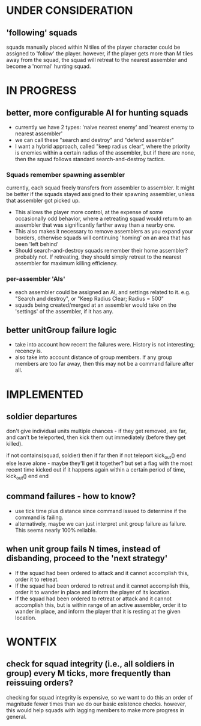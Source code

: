 * UNDER CONSIDERATION
** 'following' squads
squads manually placed within N tiles of the player character could be assigned to 'follow' the player.
however, if the player gets more than M tiles away from the squad, the squad will retreat to the nearest
assembler and become a 'normal' hunting squad.
* IN PROGRESS
** better, more configurable AI for hunting squads
- currently we have 2 types: 'naive nearest enemy' and 'nearest enemy to nearest assembler'
- we can call these "search and destroy" and "defend assembler"
- I want a hybrid approach, called "keep radius clear", where the
  priority is enemies within a certain radius of the assembler, but if
  there are none, then the squad follows standard search-and-destroy
  tactics.
*** Squads remember spawning assembler
currently, each squad freely transfers from assembler to assembler.
It might be better if the squads stayed assigned to their spawning assembler, unless
that assembler got picked up.
- This allows the player more control, at the expense of some
  occasionally odd behavior, where a retreating squad would return to
  an assembler that was significantly farther away than a nearby one.
- This also makes it necessary to remove assemblers as you expand your
  borders, otherwise squads will continuing 'homing' on an area that
  has been 'left behind'
- Should search-and-destroy squads remember their home assembler?
  probably not. If retreating, they should simply retreat to the
  nearest assembler for maximum killing efficiency.
*** per-assembler 'AIs'
- each assembler could be assigned an AI, and settings related to
  it. e.g. "Search and destroy", or "Keep Radius Clear; Radius = 500"
- squads being created/merged at an assembler would take on the
  'settings' of the assembler, if it has any.
** better unitGroup failure logic
- take into account how recent the failures were. History is not
  interesting; recency is.
- also take into account distance of group members. If any group
  members are too far away, then this may not be a command failure
  after all.
* IMPLEMENTED
** soldier departures
don't give individual units multiple chances - if they get removed,
are far, and can't be teleported, then kick them out immediately
(before they get killed).

if not contains(squad, soldier) then
    if far then
        if not teleport
            kick_out()
        end
    else
        leave alone - maybe they'll get it together?
        but set a flag with the most recent time kicked out
        if it happens again within a certain period of time,
        kick_out()
    end
end

** command failures - how to know?
- use tick time plus distance since command issued to determine if the
  command is failing.
- alternatively, maybe we can just interpret unit group failure as
  failure. This seems nearly 100% reliable.

** when unit group fails N times, instead of disbanding, proceed to the 'next strategy'
- If the squad had been ordered to attack and it cannot accomplish
  this, order it to retreat.
- If the squad had been ordered to retreat and it cannot accomplish
  this, order it to wander in place and inform the player of its
  location.
- If the squad had been ordered to retreat or attack and it cannot
  accomplish this, but is within range of an active assembler, order
  it to wander in place, and inform the player that it is resting at
  the given location.

* WONTFIX
** check for squad integrity (i.e., all soldiers in group) every M ticks, more frequently than reissuing orders?
checking for squad integrity is expensive, so we want to do this an order of magnitude
fewer times than we do our basic existence checks.
however, this would help squads with lagging members to make more progress in general.
